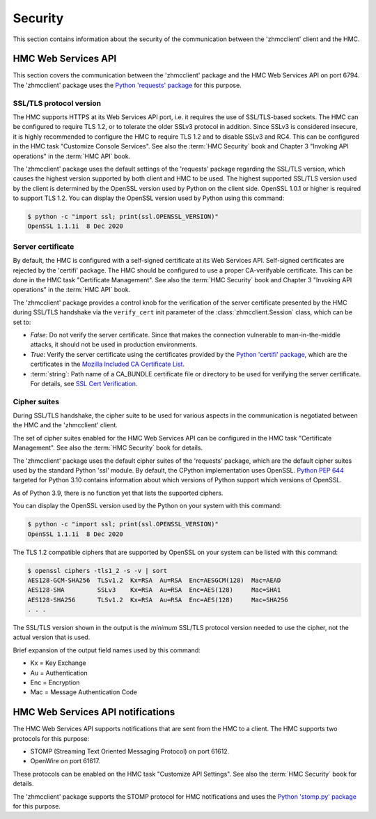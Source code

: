 .. Copyright 2021 IBM Corp. All Rights Reserved.
..
.. Licensed under the Apache License, Version 2.0 (the "License");
.. you may not use this file except in compliance with the License.
.. You may obtain a copy of the License at
..
..    http://www.apache.org/licenses/LICENSE-2.0
..
.. Unless required by applicable law or agreed to in writing, software
.. distributed under the License is distributed on an "AS IS" BASIS,
.. WITHOUT WARRANTIES OR CONDITIONS OF ANY KIND, either express or implied.
.. See the License for the specific language governing permissions and
.. limitations under the License.
..

.. _`Security`:

Security
========

This section contains information about the security of the communication
between the 'zhmcclient' client and the HMC.


HMC Web Services API
--------------------

This section covers the communication between the 'zhmcclient' package
and the HMC Web Services API on port 6794. The 'zhmcclient' package uses the
`Python 'requests' package <https://pypi.org/project/requests/>`_
for this purpose.

SSL/TLS protocol version
^^^^^^^^^^^^^^^^^^^^^^^^

The HMC supports HTTPS at its Web Services API port, i.e. it requires the use
of SSL/TLS-based sockets. The HMC can be configured to require TLS 1.2, or to
tolerate the older SSLv3 protocol in addition. Since SSLv3 is considered
insecure, it is highly recommended to configure the HMC to require TLS 1.2 and
to disable SSLv3 and RC4. This can be configured in the HMC task
"Customize Console Services". See also the :term:`HMC Security` book and
Chapter 3 "Invoking API operations" in the :term:`HMC API` book.

The 'zhmcclient' package uses the default settings of the 'requests' package
regarding the SSL/TLS version, which causes the highest version supported by
both client and HMC to be used. The highest supported SSL/TLS version used by
the client is determined by the OpenSSL version used by Python on the client
side. OpenSSL 1.0.1 or higher is required to support TLS 1.2.
You can display the OpenSSL version used by Python using this command:

.. code-block:: bash

    $ python -c "import ssl; print(ssl.OPENSSL_VERSION)"
    OpenSSL 1.1.1i  8 Dec 2020

Server certificate
^^^^^^^^^^^^^^^^^^

By default, the HMC is configured with a self-signed certificate at its
Web Services API. Self-signed certificates are rejected by the 'certifi' package.
The HMC should be configured to use a proper CA-verifyable certificate. This
can be done in the HMC task "Certificate Management".
See also the :term:`HMC Security` book and Chapter 3 "Invoking API operations"
in the :term:`HMC API` book.

The 'zhmcclient' package provides a control knob for the verification of the
server certificate presented by the HMC during SSL/TLS handshake via the
``verify_cert`` init parameter of the :class:`zhmcclient.Session` class, which
can be set to:

* `False`: Do not verify the server certificate. Since that makes
  the connection vulnerable to man-in-the-middle attacks, it should not be
  used in production environments.

* `True`: Verify the server certificate using the certificates provided by the
  `Python 'certifi' package <https://pypi.org/project/certifi/>`_,
  which are the certificates in the
  `Mozilla Included CA Certificate List <https://wiki.mozilla.org/CA/Included_Certificates>`_.

* :term:`string`: Path name of a CA_BUNDLE certificate file or directory to be
  used for verifying the server certificate. For details, see
  `SSL Cert Verification <https://docs.python-requests.org/en/master/user/advanced/#ssl-cert-verification>`_.

Cipher suites
^^^^^^^^^^^^^

During SSL/TLS handshake, the cipher suite to be used for various aspects in the
communication is negotiated between the HMC and the 'zhmcclient' client.

The set of cipher suites enabled for the HMC Web Services API can be configured
in the HMC task "Certificate Management".
See also the :term:`HMC Security` book for details.

The 'zhmcclient' package uses the default cipher suites of the 'requests'
package, which are the default cipher suites used by the standard Python 'ssl'
module. By default, the CPython implementation uses OpenSSL.
`Python PEP 644 <https://www.python.org/dev/peps/pep-0644/>`_ targeted for
Python 3.10 contains information about which versions of Python support which
versions of OpenSSL.

As of Python 3.9, there is no function yet that lists the supported ciphers.

You can display the OpenSSL version used by the Python on your system with
this command:

.. code-block:: bash

    $ python -c "import ssl; print(ssl.OPENSSL_VERSION)"
    OpenSSL 1.1.1i  8 Dec 2020

The TLS 1.2 compatible ciphers that are supported by OpenSSL on your system can
be listed with this command:

.. code-block:: bash

    $ openssl ciphers -tls1_2 -s -v | sort
    AES128-GCM-SHA256  TLSv1.2  Kx=RSA  Au=RSA  Enc=AESGCM(128)  Mac=AEAD
    AES128-SHA         SSLv3    Kx=RSA  Au=RSA  Enc=AES(128)     Mac=SHA1
    AES128-SHA256      TLSv1.2  Kx=RSA  Au=RSA  Enc=AES(128)     Mac=SHA256
    . . .

The SSL/TLS version shown in the output is the *minimum* SSL/TLS protocol
version needed to use the cipher, not the actual version that is used.

Brief expansion of the output field names used by this command:

* Kx = Key Exchange
* Au = Authentication
* Enc = Encryption
* Mac = Message Authentication Code


HMC Web Services API notifications
----------------------------------

The HMC Web Services API supports notifications that are sent from the HMC to
a client. The HMC supports two protocols for this purpose:

* STOMP (Streaming Text Oriented Messaging Protocol) on port 61612.
* OpenWire on port 61617.

These protocols can be enabled on the HMC task "Customize API Settings".
See also the :term:`HMC Security` book for details.

The 'zhmcclient' package supports the STOMP protocol for HMC notifications and
uses the
`Python 'stomp.py' package <https://pypi.org/project/stomp.py/>`_
for this purpose.
